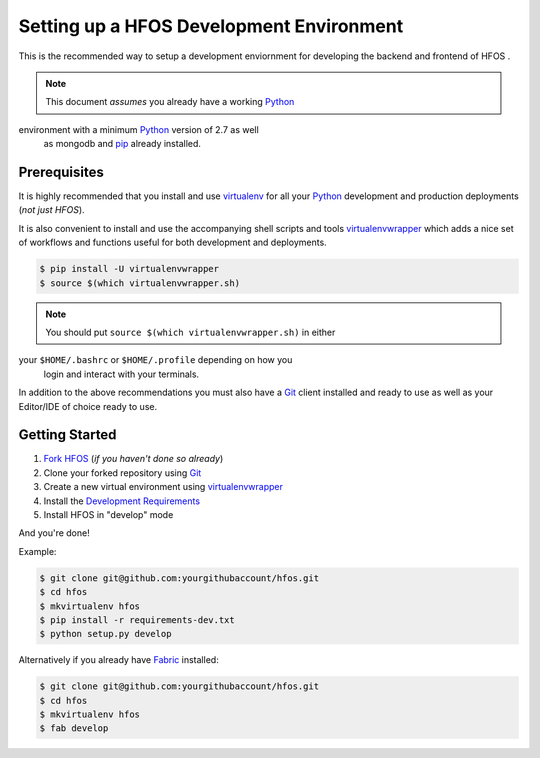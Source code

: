 .. _virtualenvwrapper: https://pypi.python.org/pypi/virtualenvwrapper
.. _virtualenv: https://pypi.python.org/pypi/virtualenv
.. _pip: https://pypi.python.org/pypi/pip
.. _Fabric: http://www.fabfile.org/
.. _Python: https://www.python.org/
.. _Git: https://git-scm.com/


Setting up a HFOS Development Environment
=========================================

This is the recommended way to setup a development enviornment
for developing the backend and frontend of HFOS .

.. note:: This document *assumes* you already have a working `Python`_
environment with a minimum `Python`_ version of 2.7 as well
          as mongodb and `pip`_ already installed.


Prerequisites
-------------

It is highly recommended that you install and use `virtualenv`_ for all your
`Python`_ development and production deployments (*not just HFOS*).

It is also convenient to install and use the accompanying shell scripts
and tools `virtualenvwrapper`_ which adds a nice set of workflows
and functions useful for both development and deployments.

.. code-block:: bash
    
    $ pip install -U virtualenvwrapper
    $ source $(which virtualenvwrapper.sh)

.. note:: You should put ``source $(which virtualenvwrapper.sh)`` in either
your ``$HOME/.bashrc`` or ``$HOME/.profile`` depending on how you
          login and interact with your terminals.

In addition to the above recommendations you must also have a `Git`_ client
installed and ready to use as well as your Editor/IDE of choice ready to use.


Getting Started
---------------

1. `Fork HFOS <https://github.com/hackerfleet/hfos#fork-destination-box>`_
   (*if you haven't done so already*)
2. Clone your forked repository using `Git`_
3. Create a new virtual environment using `virtualenvwrapper`_
4. Install the `Development Requirements <https://github.com/hackerfleet/hfos/blob/master/requirements-dev.txt>`_
5. Install HFOS in "develop" mode

And you're done!

Example:

.. code-block:: bash
    
    $ git clone git@github.com:yourgithubaccount/hfos.git
    $ cd hfos
    $ mkvirtualenv hfos
    $ pip install -r requirements-dev.txt
    $ python setup.py develop

Alternatively if you already have `Fabric`_ installed:

.. code-block:: bash
    
    $ git clone git@github.com:yourgithubaccount/hfos.git
    $ cd hfos
    $ mkvirtualenv hfos
    $ fab develop
